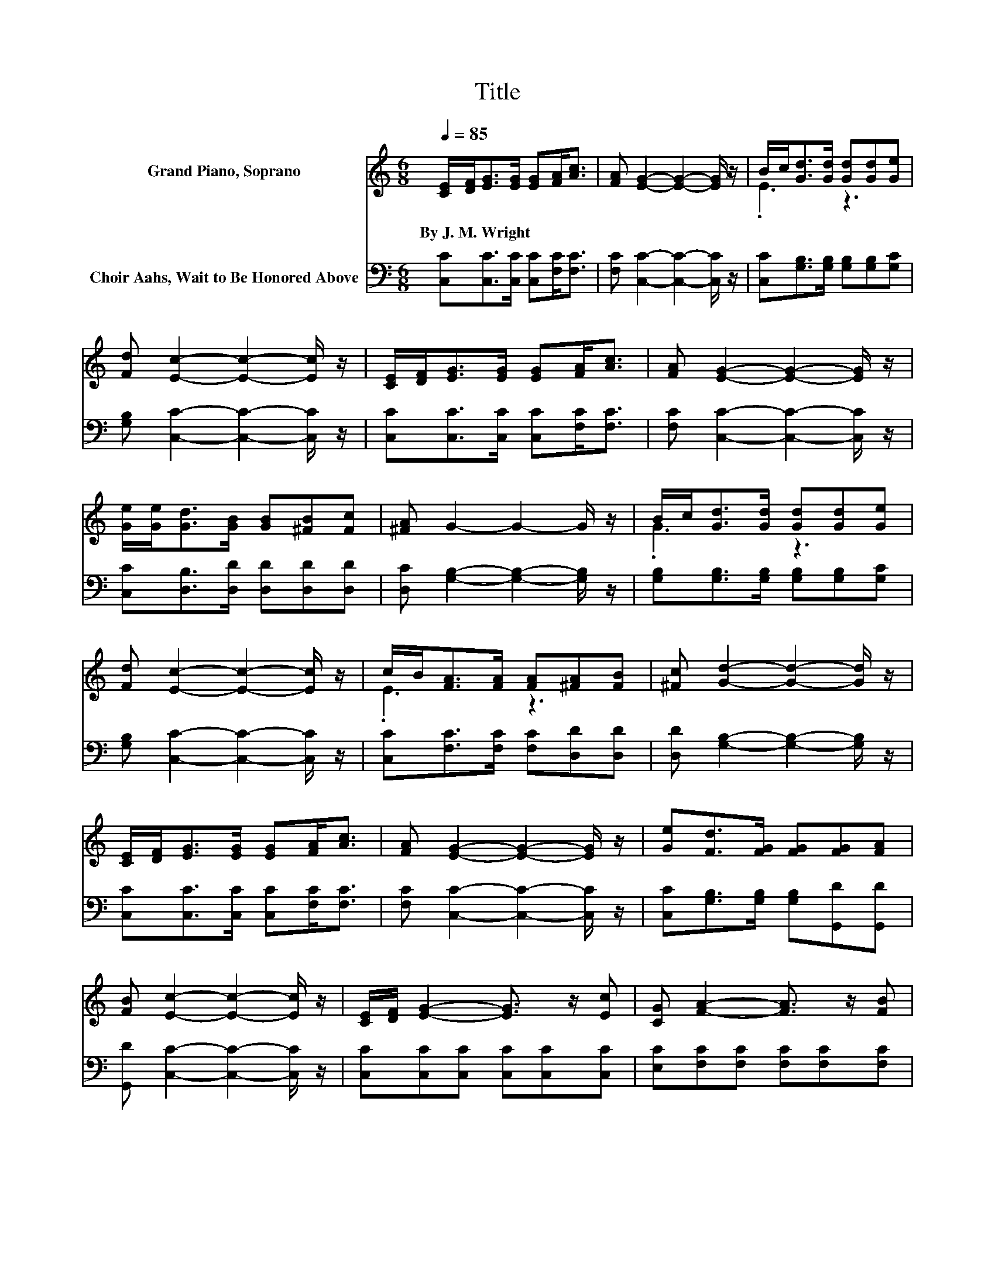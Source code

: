 X:1
T:Title
%%score ( 1 2 ) 3
L:1/8
Q:1/4=85
M:6/8
K:C
V:1 treble nm="Grand Piano, Soprano"
V:2 treble 
V:3 bass nm="Choir Aahs, Wait to Be Honored Above"
V:1
 [CE]/[DF]<[EG][EG]/ [EG][FA]<[Ac] | [FA] [EG]2- [EG]2- [EG]/ z/ | B/c<[Gd][Gd]/ [Gd][Gd][Ge] | %3
w: By~J.~M.~Wright * * * * * *|||
 [Fd] [Ec]2- [Ec]2- [Ec]/ z/ | [CE]/[DF]<[EG][EG]/ [EG][FA]<[Ac] | [FA] [EG]2- [EG]2- [EG]/ z/ | %6
w: |||
 [Ge]/[Ge]<[Gd][GB]/ [GB][^FB][Fc] | [^FA] G2- G2- G/ z/ | B/c<[Gd][Gd]/ [Gd][Gd][Ge] | %9
w: |||
 [Fd] [Ec]2- [Ec]2- [Ec]/ z/ | c/B<[FA][FA]/ [FA][^FA][FB] | [^Fc] [Gd]2- [Gd]2- [Gd]/ z/ | %12
w: |||
 [CE]/[DF]<[EG][EG]/ [EG][FA]<[Ac] | [FA] [EG]2- [EG]2- [EG]/ z/ | [Ge][Fd]>[FG] [FG][FG][FA] | %15
w: |||
 [FB] [Ec]2- [Ec]2- [Ec]/ z/ | [CE]/[DF]/ [EG]2- [EG]3/2 z/ [Ec] | [CG] [FA]2- [FA]3/2 z/ [FB] | %18
w: |||
 [Ac][Gd]>[Gd] [Gd][Gd][Ge] | [Fd] [Ec]2- [Ec]2- [Ec]/ z/ | [CE]/[DF]/ [EG]2- [EG]3/2 z/ [Ec] | %21
w: |||
 [CG] [FA]2- [FA]3/2 z/ [FB] | [Ac][Gd]>G G[FG][FA] | [FB] [Ec]2- [Ec]3- | [Ec]3 z3 |] %25
w: ||||
V:2
 x6 | x6 | .E3 z3 | x6 | x6 | x6 | x6 | x6 | .G3 z3 | x6 | .E3 z3 | x6 | x6 | x6 | x6 | x6 | x6 | %17
 x6 | x6 | x6 | x6 | x6 | x6 | x6 | x6 |] %25
V:3
 [C,C][C,C]>[C,C] [C,C][F,C]<[F,C] | [F,C] [C,C]2- [C,C]2- [C,C]/ z/ | %2
 [C,C][G,B,]>[G,B,] [G,B,][G,B,][G,C] | [G,B,] [C,C]2- [C,C]2- [C,C]/ z/ | %4
 [C,C][C,C]>[C,C] [C,C][F,C]<[F,C] | [F,C] [C,C]2- [C,C]2- [C,C]/ z/ | %6
 [C,C][D,B,]>[D,D] [D,D][D,D][D,D] | [D,C] [G,B,]2- [G,B,]2- [G,B,]/ z/ | %8
 [G,B,][G,B,]>[G,B,] [G,B,][G,B,][G,C] | [G,B,] [C,C]2- [C,C]2- [C,C]/ z/ | %10
 [C,C][F,C]>[F,C] [F,C][D,D][D,D] | [D,D] [G,B,]2- [G,B,]2- [G,B,]/ z/ | %12
 [C,C][C,C]>[C,C] [C,C][F,C]<[F,C] | [F,C] [C,C]2- [C,C]2- [C,C]/ z/ | %14
 [C,C][G,B,]>[G,B,] [G,B,][G,,D][G,,D] | [G,,D] [C,C]2- [C,C]2- [C,C]/ z/ | %16
 [C,C][C,C][C,C] [C,C][C,C][C,C] | [E,C][F,C][F,C] [F,C][F,C][F,C] | %18
 [F,C][G,B,]>[G,B,] [G,B,][G,,B,][G,,C] | [G,,B,][C,C][G,C] [E,C][C,C][C,C] | %20
 [C,C][C,C][C,C] [C,C][C,C][C,C] | [E,C][F,C][F,C] [F,C][F,C][F,C] | %22
 [F,C][G,B,]>[G,B,] [G,B,][G,,D][G,,D] | [G,,D][C,C][G,C] [E,G,] [C,G,]2- | [C,G,]3 z3 |] %25

